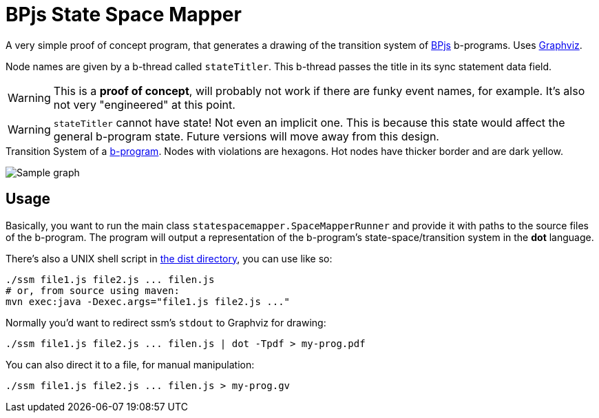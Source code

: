 ifndef::env-github[:icons: font]
ifdef::env-github[]
:status:
:outfilesuffix: .adoc
:caution-caption: :fire:
:important-caption: :exclamation:
:note-caption: :page_with_curl:
:tip-caption: :bulb:
:warning-caption: :warning:
endif::[]
= BPjs State Space Mapper

A very simple proof of concept program, that generates a drawing of the transition system of https://github.com/bthink-BGU/bpjs[BPjs] b-programs. Uses http://graphviz.org[Graphviz]. 

Node names are given by a b-thread called `stateTitler`. This b-thread passes the title in its sync statement data field.

[WARNING]
This is a *proof of concept*, will probably not work if there are funky event names, for example. It's also not very "engineered" at this point.

[WARNING]
`stateTitler` cannot have state! Not even an implicit one. This is because this state would affect the general b-program state. Future versions will move away from this design.


.Transition System of a link:WORK/pancake-core.js[b-program]. Nodes with violations are hexagons. Hot nodes have thicker border and are dark yellow.
image:WORK/pancake-core.png[Sample graph]

== Usage

Basically, you want to run the main class `statespacemapper.SpaceMapperRunner` and provide it with paths to the source files of the b-program. The program will output a representation of the b-program's state-space/transition system in the *dot* language.

There's also a UNIX shell script in link:dist[the dist directory], you can use like so:

[code, bash]
------
./ssm file1.js file2.js ... filen.js
# or, from source using maven:
mvn exec:java -Dexec.args="file1.js file2.js ..."
------

Normally you'd want to redirect ssm's `stdout` to Graphviz for drawing:

[code, bash]
------
./ssm file1.js file2.js ... filen.js | dot -Tpdf > my-prog.pdf
------

You can also direct it to a file, for manual manipulation:

[code, bash]
------
./ssm file1.js file2.js ... filen.js > my-prog.gv
------

